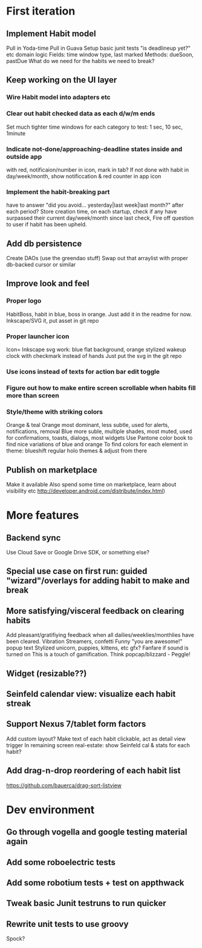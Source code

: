 * First iteration
** Implement Habit model
   Pull in Yoda-time
   Pull in Guava
   Setup basic junit tests
   "is deadlineup yet?" etc domain logic
   Fields: time window type, last marked
   Methods: dueSoon, pastDue
   What do we need for the habits we need to break?
** Keep working on the UI layer
*** Wire Habit model into adapters etc
*** Clear out habit checked data as each d/w/m ends
    Set much tighter time windows for each category to test: 1 sec, 10 sec, 1minute
*** Indicate not-done/approaching-deadline states inside and outside app
     with red, notificaion/number in icon, mark in tab?
     If not done with habit in day/week/month, show notificcation & red counter in app icon

*** Implement the habit-breaking part
    have to answer "did you avoid... yesterday|last week|last month?"
    after each period?
    Store creation time, on each startup, check if any have surpassed
    their current day/week/month since last check, Fire off question to
    user if habit has been upheld.
** Add db persistence
   Create DAOs (use the greendao stuff)
   Swap out that arraylist with proper db-backed cursor or similar
** Improve look and feel
*** Proper logo
    HabitBoss, habit in blue, boss in orange. Just add it in the readme for now.
    Inkscape/SVG it, put asset in git repo
*** Proper launcher icon
    Icon= Inkscape svg work: blue flat background, orange stylized wakeup clock with checkmark instead of hands
    Just put the svg in the git repo
*** Use icons instead of texts for action bar edit toggle
*** Figure out how to make entire screen scrollable when habits fill more than screen
*** Style/theme with striking colors
    Orange & teal
    Orange most dominant, less subtle, used for alerts, notifications, removal
    Blue more suble, multiple shades, most muted, used for confirmations, toasts, dialogs, most widgets
    Use Pantone color book to find nice variations of blue and orange
    To find colors for each element in theme: blueshift regular holo themes & adjust from there
** Publish on marketplace
   Make it available
   Also spend some time on marketplace, learn about visibility etc http://developer.android.com/distribute/index.html)
* More features
** Backend sync
   Use Cloud Save or Google Drive SDK, or something else?
** Special use case on first run: guided "wizard"/overlays for adding habit to make and break
** More satisfying/visceral feedback on clearing habits
   Add pleasant/gratifiying feedback when all dailies/weeklies/monthlies have been cleared.
   Vibration
   Streamers, confetti
   Funny "you are awesome!" popup text
   Stylized unicorn, puppies, kittens, etc gfx?
   Fanfare if sound is turned on
   This is a touch of gamification. Think popcap/blizzard - Peggle!
** Widget (resizable??)

** Seinfeld calendar view: visualize each habit streak
** Support Nexus 7/tablet form factors
   Add custom layout?
   Make text of each habit clickable, act as detail view trigger
   In remaining screen real-estate: show Seinfeld cal & stats for each habit?
** Add drag-n-drop reordering of each habit list
   https://github.com/bauerca/drag-sort-listview
* Dev environment
** Go through vogella and google testing material again
** Add some roboelectric tests
** Add some robotium tests + test on appthwack
** Tweak basic Junit testruns to run quicker
** Rewrite unit tests to use groovy
   Spock?
